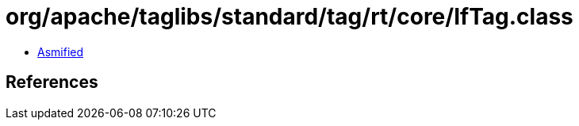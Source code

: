 = org/apache/taglibs/standard/tag/rt/core/IfTag.class

 - link:IfTag-asmified.java[Asmified]

== References

